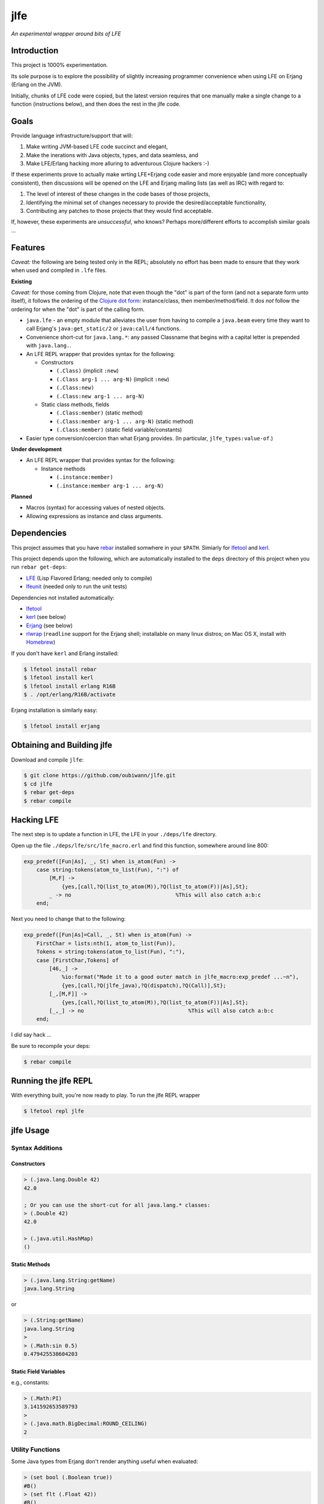 ####
jlfe
####

*An experimental wrapper around bits of LFE*

.. image:: images/logos/DukeOfferingLFE-square-tiny.png


Introduction
============

This project is 1000% experimentation.

Its sole purpose is to explore the possibility of slightly increasing
programmer convenience when using LFE on Erjang (Erlang on the JVM).

Initially, chunks of LFE code were copied, but the latest version requires
that one manually make a single change to a function (instructions below),
and then does the rest in the jlfe code.


Goals
=====

Provide language infrastructure/support that will:

#. Make writing JVM-based LFE code succinct and elegant,

#. Make the inerations with Java objects, types, and data seamless, and

#. Make LFE/Erlang hacking more alluring to adventurous Clojure hackers :-)

If these experiments prove to actually make wrting LFE+Erjang code easier
and more enjoyable (and more conceptually consistent), then discussions
will be opened on the LFE and Erjang mailing lists (as well as IRC) with
regard to:

#. The level of interest of these changes in the code bases of those
   projects,

#. Identifying the minimal set of changes necessary to provide the
   desired/acceptable functionality,

#. Contributing any patches to those projects that they would find
   acceptable.

If, however, these experiments are *unsuccessful*, who knows?
Perhaps more/different efforts to accomplish similar goals ...


Features
========


*Caveat:* the following are being tested only in the REPL; absolutely no
effort has been made to ensure that they work when used and compiled in ``.lfe``
files.


**Existing**

*Caveat:* for those coming from Clojure, note that even though the "dot" is
part of the form (and not a separate form unto itself), it follows the ordering
of the `Clojure dot form`_: instance/class, then member/method/field. It dos
*not* follow the ordering for when the "dot" is part of the calling form.

* ``java.lfe`` - an empty module that alleviates the user from having to
  compile a ``java.beam`` every time they want to call Erjang's
  ``java:get_static/2`` or ``java:call/4`` functions.

* Convenience short-cut for ``java.lang.*``: any passed Classname that begins
  with a capital letter is prepended with ``java.lang.``.

* An LFE REPL wrapper that provides syntax for the following:

  * Constructors

    * ``(.Class)`` (implicit ``:new``)

    * ``(.Class arg-1 ... arg-N)`` (implicit ``:new``)

    * ``(.Class:new)``

    * ``(.Class:new arg-1 ... arg-N)``

  * Static class methods, fields

    * ``(.Class:member)`` (static method)

    * ``(.Class:member arg-1 ... arg-N)`` (static method)

    * ``(.Class:member)`` (static field variable/constants)

* Easier type conversion/coercion than what Erjang provides. (In particular,
  ``jlfe_types:value-of``.)


**Under development**

* An LFE REPL wrapper that provides syntax for the following:

  * Instance methods

    * ``(.instance:member)``

    * ``(.instance:member arg-1 ... arg-N)``


**Planned**

* Macros (syntax) for accessing values of nested objects.

* Allowing expressions as instance and class arguments.


Dependencies
============

This project assumes that you have `rebar`_ installed somwhere in your
``$PATH``. Simiarly for `lfetool`_ and `kerl`_.

This project depends upon the following, which are automatically installed to
the ``deps`` directory of this project when you run ``rebar get-deps``:

* `LFE`_ (Lisp Flavored Erlang; needed only to compile)
* `lfeunit`_ (needed only to run the unit tests)

Dependencies not installed automatically:

* `lfetool`_
* `kerl`_ (see below)
* `Erjang`_ (see below)
* `rlwrap`_ (``readline`` support for the Erjang shell; installable on many
  linux distros; on Mac OS X, install with `Homebrew`_)

If you don't have ``kerl`` and Erlang installed:

.. code:: bash

    $ lfetool install rebar
    $ lfetool install kerl
    $ lfetool install erlang R16B
    $ . /opt/erlang/R16B/activate

Erjang installation is similarly easy:

.. code:: bash

    $ lfetool install erjang


Obtaining and Building jlfe
===========================

Download and compile ``jlfe``:

.. code:: bash

    $ git clone https://github.com/oubiwann/jlfe.git
    $ cd jlfe
    $ rebar get-deps
    $ rebar compile


Hacking LFE
===========

The next step is to update a function in LFE, the LFE in your ``./deps/lfe``
directory.

Open up the file ``./deps/lfe/src/lfe_macro.erl`` and find this function,
somewhere around line 800:

.. code:: erlang

    exp_predef([Fun|As], _, St) when is_atom(Fun) ->
        case string:tokens(atom_to_list(Fun), ":") of
            [M,F] ->
                {yes,[call,?Q(list_to_atom(M)),?Q(list_to_atom(F))|As],St};
            _ -> no                                 %This will also catch a:b:c
        end;

Next you need to change that to the following:

.. code:: erlang

    exp_predef([Fun|As]=Call, _, St) when is_atom(Fun) ->
        FirstChar = lists:nth(1, atom_to_list(Fun)),
        Tokens = string:tokens(atom_to_list(Fun), ":"),
        case [FirstChar,Tokens] of
            [46,_] ->
                %io:format("Made it to a good outer match in jlfe_macro:exp_predef ...~n"),
                {yes,[call,?Q(jlfe_java),?Q(dispatch),?Q(Call)],St};
            [_,[M,F]] ->
                {yes,[call,?Q(list_to_atom(M)),?Q(list_to_atom(F))|As],St};
            [_,_] -> no                                 %This will also catch a:b:c
        end;

I *did* say hack ...

Be sure to recompile your deps:

.. code:: bash

    $ rebar compile


Running the jlfe REPL
=====================

With everything built, you're now ready to play. To run the jlfe REPL wrapper

.. code:: bash

    $ lfetool repl jlfe


jlfe Usage
==========


Syntax Additions
----------------


Constructors
,,,,,,,,,,,,


.. code:: cl

    > (.java.lang.Double 42)
    42.0

    ; Or you can use the short-cut for all java.lang.* classes:
    > (.Double 42)
    42.0

    > (.java.util.HashMap)
    ()


Static Methods
,,,,,,,,,,,,,,

.. code:: cl

    > (.java.lang.String:getName)
    java.lang.String

or

.. code:: cl

    > (.String:getName)
    java.lang.String
    >
    > (.Math:sin 0.5)
    0.479425538604203


Static Field Variables
,,,,,,,,,,,,,,,,,,,,,,

e.g., constants:

.. code:: cl

    > (.Math:PI)
    3.141592653589793
    >
    > (.java.math.BigDecimal:ROUND_CEILING)
    2

Utility Functions
-----------------

Some Java types from Erjang don't render anything useful when evaluated:

.. code:: cl

    > (set bool (.Boolean true))
    #B()
    > (set flt (.Float 42))
    #B()
    > (set bigdec (java.math.BigDecimal:new 42))
    #B()


The ``value-of`` function let's us treat Java objects as distinct values
while still keeping the object around, should we want to call any methods on
it, etc.:

.. code:: cl

    > (jlfe_types:value-of bool)
    true
    > (jlfe_types:value-of flt)
    42.0
    > (jlfe_types:value-of bigdec)
    42.0

Types that don't need special treatment are passed through, as-is:

.. code:: cl

    > (jlfe_types:value-of (.Integer 42))
    42


.. Links
.. -----
.. _rebar: https://github.com/rebar/rebar
.. _LFE: https://github.com/rvirding/lfe
.. _lfeunit: https://github.com/lfe/lfeunit
.. _Erjang: https://github.com/trifork/erjang
.. _lfetool: https://github.com/lfe/lfetool/
.. _kerl: https://github.com/spawngrid/kerl
.. _rlwrap: http://utopia.knoware.nl/~hlub/uck/rlwrap/#rlwrap
.. _Homebrew: http://brew.sh/
.. _Clojure dot form: http://clojure.org/java_interop#Java%20Interop-The%20Dot%20special%20form
